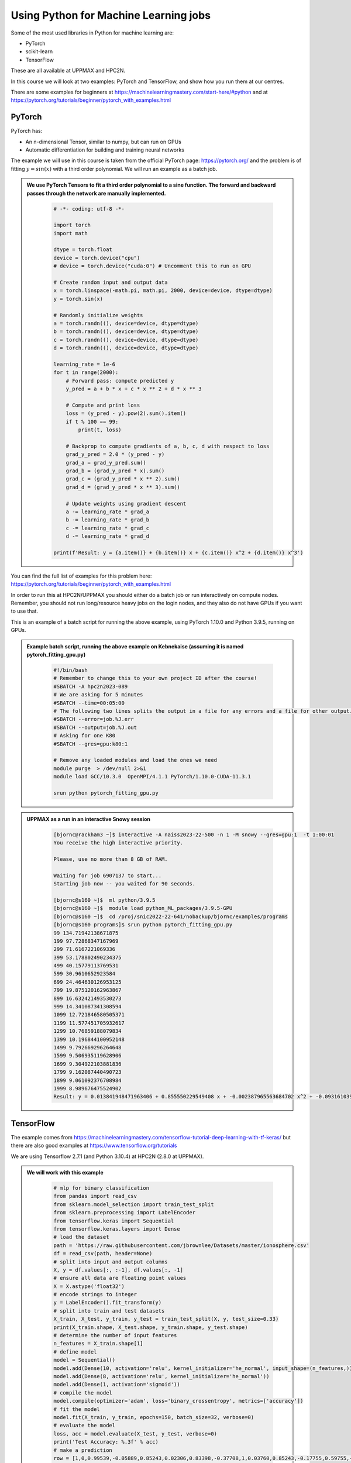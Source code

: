 Using Python for Machine Learning jobs
======================================

.. questions::

   - Which machine learning tools are installed at HPC2N and UPPMAX?
   - How to start the tools at HPC2N and UPPMAX
   - How to deploy GPU:s at HPC2N and UPPMAX?
   

.. objectives::

   - Get general overview of installed Machine Learning tools at HPC2N and UPPMAX
   - Get started with Machine learning in Python
   - Code along and demos (Kebnekaise and Snowy)


   
   While Python does not run fast, it is still well suited for machine learning. However, it is fairly easy to code in, and this is particularly useful in machine learning where the right solution is rarely known from the start. A lot of tests and experimentation is needed, and the program usually goes through many iterations. In addition, there are a lot of useful libraries written for machine learning in Python, making it a good choice for this area. 

Some of the most used libraries in Python for machine learning are: 

- PyTorch
- scikit-learn
- TensorFlow

These are all available at UPPMAX and HPC2N. 

In this course we will look at two examples: PyTorch and TensorFlow, and show how you run them at our centres. 

There are some examples for beginners at https://machinelearningmastery.com/start-here/#python and at https://pytorch.org/tutorials/beginner/pytorch_with_examples.html 

PyTorch
-------

PyTorch has: 

- An n-dimensional Tensor, similar to numpy, but can run on GPUs
- Automatic differentiation for building and training neural networks

The example we will use in this course is taken from the official PyTorch page: https://pytorch.org/ and the problem is of fitting :math:`y=sin⁡(x)` with a third order polynomial. We will run an example as a batch job. 

.. admonition:: We use PyTorch Tensors to fit a third order polynomial to a sine function. The forward and backward passes through the network are manually implemented. 
    :class: dropdown

        .. code-block:: python
        
            # -*- coding: utf-8 -*-
            
            import torch
            import math
            
            dtype = torch.float
            device = torch.device("cpu")
            # device = torch.device("cuda:0") # Uncomment this to run on GPU
            
            # Create random input and output data
            x = torch.linspace(-math.pi, math.pi, 2000, device=device, dtype=dtype)
            y = torch.sin(x)
            
            # Randomly initialize weights
            a = torch.randn((), device=device, dtype=dtype)
            b = torch.randn((), device=device, dtype=dtype)
            c = torch.randn((), device=device, dtype=dtype)
            d = torch.randn((), device=device, dtype=dtype)
            
            learning_rate = 1e-6
            for t in range(2000):
                # Forward pass: compute predicted y
                y_pred = a + b * x + c * x ** 2 + d * x ** 3
                
                # Compute and print loss
                loss = (y_pred - y).pow(2).sum().item()
                if t % 100 == 99:
                    print(t, loss)
                
                # Backprop to compute gradients of a, b, c, d with respect to loss
                grad_y_pred = 2.0 * (y_pred - y)
                grad_a = grad_y_pred.sum()
                grad_b = (grad_y_pred * x).sum()
                grad_c = (grad_y_pred * x ** 2).sum()
                grad_d = (grad_y_pred * x ** 3).sum()
                
                # Update weights using gradient descent
                a -= learning_rate * grad_a
                b -= learning_rate * grad_b
                c -= learning_rate * grad_c
                d -= learning_rate * grad_d
                
            print(f'Result: y = {a.item()} + {b.item()} x + {c.item()} x^2 + {d.item()} x^3')

You can find the full list of examples for this problem here: https://pytorch.org/tutorials/beginner/pytorch_with_examples.html

In order to run this at HPC2N/UPPMAX you should either do a batch job or run interactively on compute nodes. Remember, you should not run long/resource heavy jobs on the login nodes, and they also do not have GPUs if you want to use that.  

This is an example of a batch script for running the above example, using PyTorch 1.10.0 and Python 3.9.5, running on GPUs. 

.. admonition:: Example batch script, running the above example on Kebnekaise (assuming it is named pytorch_fitting_gpu.py) 
    :class: dropdown

        .. code-block:: sh 
        
            #!/bin/bash 
            # Remember to change this to your own project ID after the course! 
            #SBATCH -A hpc2n2023-089
            # We are asking for 5 minutes
            #SBATCH --time=00:05:00
            # The following two lines splits the output in a file for any errors and a file for other output. 
            #SBATCH --error=job.%J.err
            #SBATCH --output=job.%J.out
            # Asking for one K80
            #SBATCH --gres=gpu:k80:1
            
            # Remove any loaded modules and load the ones we need
            module purge  > /dev/null 2>&1
            module load GCC/10.3.0  OpenMPI/4.1.1 PyTorch/1.10.0-CUDA-11.3.1
            
            srun python pytorch_fitting_gpu.py
            

.. admonition:: UPPMAX as a run in an interactive Snowy session
    :class: dropdown

        .. code-block:: sh

            [bjornc@rackham3 ~]$ interactive -A naiss2023-22-500 -n 1 -M snowy --gres=gpu:1  -t 1:00:01 
            You receive the high interactive priority.

            Please, use no more than 8 GB of RAM.

            Waiting for job 6907137 to start...
            Starting job now -- you waited for 90 seconds.

            [bjornc@s160 ~]$  ml python/3.9.5
            [bjornc@s160 ~]$  module load python_ML_packages/3.9.5-GPU
            [bjornc@s160 ~]$  cd /proj/snic2022-22-641/nobackup/bjornc/examples/programs
            [bjornc@s160 programs]$ srun python pytorch_fitting_gpu.py
            99 134.71942138671875
            199 97.72868347167969
            299 71.6167221069336
            399 53.178802490234375
            499 40.15779113769531
            599 30.9610652923584
            699 24.464630126953125
            799 19.875120162963867
            899 16.632421493530273
            999 14.341087341308594
            1099 12.721846580505371
            1199 11.577451705932617
            1299 10.76859188079834
            1399 10.196844100952148
            1499 9.792669296264648
            1599 9.506935119628906
            1699 9.304922103881836
            1799 9.162087440490723
            1899 9.061092376708984
            1999 8.989676475524902
            Result: y = 0.013841948471963406 + 0.855550229549408 x + -0.002387965563684702 x^2 + -0.09316103905439377 x^3



TensorFlow
----------

The example comes from https://machinelearningmastery.com/tensorflow-tutorial-deep-learning-with-tf-keras/ but there are also good examples at https://www.tensorflow.org/tutorials 

We are using Tensorflow 2.7.1 (and Python 3.10.4) at HPC2N (2.8.0 at UPPMAX). 

.. tabs::
  
   .. tab:: HPC2N

      Since there is no scikit-learn for these versions, we have to install that too: 

      Installing scikit-learn compatible with TensorFlow version 2.7.1 and Python version 3.10.4 

      
        - Load modules: ``module load GCC/11.2.0 OpenMPI/4.1.1 SciPy-bundle/2021.10 TensorFlow/2.7.1``
        - Create virtual environment: ``virtualenv --system-site-packages <path-to-install-dir>/vpyenv``
        - Activate the virtual environment: ``source <path-to-install-dir>/vpyenv/bin/activate``
        - ``pip install --no-cache-dir --no-build-isolation scikit-learn``
        
      We can now use scikit-learn in our example. 
      
   .. tab:: UPPMAX
   
      UPPMAX has scikit-learn in the scikit-learn/0.22.1 module. We also need the python_ML module for Tensorflow, so let's just load those

        - Load modules: ``module load python_ML_packages scikit-learn/0.22.1``
           - On Rackham this will load CPU version, whereas if on a GPU node the GPU version will be loaded

      

.. admonition:: We will work with this example  
    :class: dropdown

        .. code-block:: sh 
        
            # mlp for binary classification
            from pandas import read_csv
            from sklearn.model_selection import train_test_split
            from sklearn.preprocessing import LabelEncoder
            from tensorflow.keras import Sequential
            from tensorflow.keras.layers import Dense
            # load the dataset
            path = 'https://raw.githubusercontent.com/jbrownlee/Datasets/master/ionosphere.csv'
            df = read_csv(path, header=None)
            # split into input and output columns
            X, y = df.values[:, :-1], df.values[:, -1]
            # ensure all data are floating point values
            X = X.astype('float32')
            # encode strings to integer
            y = LabelEncoder().fit_transform(y)
            # split into train and test datasets
            X_train, X_test, y_train, y_test = train_test_split(X, y, test_size=0.33)
            print(X_train.shape, X_test.shape, y_train.shape, y_test.shape)
            # determine the number of input features
            n_features = X_train.shape[1]
            # define model
            model = Sequential()
            model.add(Dense(10, activation='relu', kernel_initializer='he_normal', input_shape=(n_features,)))
            model.add(Dense(8, activation='relu', kernel_initializer='he_normal'))
            model.add(Dense(1, activation='sigmoid'))
            # compile the model
            model.compile(optimizer='adam', loss='binary_crossentropy', metrics=['accuracy'])
            # fit the model
            model.fit(X_train, y_train, epochs=150, batch_size=32, verbose=0)
            # evaluate the model
            loss, acc = model.evaluate(X_test, y_test, verbose=0)
            print('Test Accuracy: %.3f' % acc)
            # make a prediction
            row = [1,0,0.99539,-0.05889,0.85243,0.02306,0.83398,-0.37708,1,0.03760,0.85243,-0.17755,0.59755,-0.44945,0.60536,-0.38223,0.84356,-0.38542,0.58212,-0.32192,0.56971,-0.29674,0.36946,-0.47357,0.56811,-0.51171,0.41078,-0.46168,0.21266,-0.34090,0.42267,-0.54487,0.18641,-0.45300]
            yhat = model.predict([row])
            print('Predicted: %.3f' % yhat)


In order to run the above example, we will create a batch script and submit it. 

.. tabs::

   .. tab:: HPC2N

      Example batch script for Kebnekaise, TensorFlow version 2.6.0 and Python version 3.9.5, and the scikit-learn we installed 
      
      .. code-block:: sh 
        
            #!/bin/bash 
            # Remember to change this to your own project ID after the course! 
            #SBATCH -A hpc2n2023-089
            # We are asking for 5 minutes
            #SBATCH --time=00:05:00
            # Asking for one K80 
            #SBATCH --gres=gpu:k80:1
            
            # Remove any loaded modules and load the ones we need
            module purge  > /dev/null 2>&1
            module load GCC/11.2.0 OpenMPI/4.1.1 SciPy-bundle/2021.10 TensorFlow/2.7.1
            
            # Activate the virtual environment we installed to 
            source <path-to-install-dir>/vpyenv/bin/activate 
            
            # Run your Python script 
            python <my_tf_program.py> 
            
   .. tab:: UPPMAX

      Example batch script for Snowy, Python version 3.9.5, scikit-learn/0.22.1, and the python_ML_packages containing Tensorflow 
      
      .. code-block:: sh 
        
            #!/bin/bash -l  
            # Remember to change this to your own project ID after the course! 
            #SBATCH -A naiss2023-22-500
            # We want to run on Snowy
            #SBATCH -M snowy
            # We are asking for 15 minutes
            #SBATCH --time=00:15:00
            #SBATCH --gres=gpu:1
            
            # Remove any loaded modules and load the ones we need
            module purge  > /dev/null 2>&1
            module load uppmax
            module load python_ML_packages 
            module load python/3.9.5 # to get some extra packages

            
            # Run your Python script 
            python <my_tf_program.py> 
            
            
Submit with ``sbatch <myjobscript.sh>``. After submitting you will (as usual) be given the job-id for your job. You can check on the progress of your job with ``squeue -u <username>`` or ``scontrol show <job-id>``. 

Note: if you are logged in to Rackham on UPPMAX and have submitted a GPU job to Snowy, then you need to use this to see the job queue: 

``squeue -M snowy -u <username>``


General
-------

You almost always want to run several iterations of your machine learning code with changed parameters and/or added layers. If you are doing this in a batch job, it is easiest to either make a batch script that submits several variations of your Python script (changed parameters, changed layers), or make a script that loops over and submits jobs with the changes. 

Running several jobs from within one job
########################################

This example shows how you would run several programs or variations of programs sequentially within the same job: 

.. tabs::

   .. tab:: HPC2N

      Example batch script for Kebnekaise, TensorFlow version 2.6.0 and Python version 3.9.5

      .. code-block:: sh 
        
         #!/bin/bash 
         # Remember to change this to your own project ID after the course! 
         #SBATCH -A hpc2n2023-089
         # We are asking for 5 minutes
         #SBATCH --time=00:05:00
         # Asking for one K80 
         #SBATCH --gres=gpu:k80:1
         # Remove any loaded modules and load the ones we need
         module purge  > /dev/null 2>&1
         module load GCC/11.2.0 OpenMPI/4.1.1 SciPy-bundle/2021.10 TensorFlow/2.7.1
         # Output to file - not needed if your job creates output in a file directly 
         # In this example I also copy the output somewhere else and then run another executable (or you could just run the same executable for different parameters). 
         python <my_tf_program.py> <param1> <param2> > myoutput1 2>&1
         cp myoutput1 mydatadir
         python <my_tf_program.py> <param3> <param4> > myoutput2 2>&1
         cp myoutput2 mydatadir
         python <my_tf_program.py> <param5> <param6> > myoutput3 2>&1
         cp myoutput3 mydatadir

   .. tab:: UPPMAX

      Example batch script for Snowy, TensorFlow version 2.8.0 and Python version 3.9.5.
      
      .. code-block:: sh 

         #!/bin/bash -l
         # Remember to change this to your own project ID after the course!
         #SBATCH -A naiss2023-22-500
         # We are asking for at least 1 hour
         #SBATCH --time=01:00:01
         #SBATCH -M snowy
         #SBATCH --gres=gpu:1
         #SBATCH --mail-type=begin        # send email when job begins
         #SBATCH --mail-type=end          # send email when job ends
         #SBATCH --mail-user=bjorn.claremar@uppmax.uu.se
         # Remove any loaded modules and load the ones we need
         module purge  > /dev/null 2>&1
         module load uppmax
         module load python_ML_packages
         module load python/3.9.5 # to get some extra packages
         # Output to file - not needed if your job creates output in a file directly
         # In this example I also copy the output somewhere else and then run another executable (or you could just run the same executable for different parameters).
         python tf_program.py 1 2 > myoutput1 2>&1
         cp myoutput1 mydatadir
         python tf_program.py 3 4 > myoutput2 2>&1
         cp myoutput2 mydatadir
         python tf_program.py 5 6 > myoutput3 2>&1
         cp myoutput3 mydatadir


.. keypoints::

  - At all clusters you will find PyTorch, TensorFlow, Scikit-learn
  - The loading are slightly different at the clusters
     - UPPMAX: All tools are available from the module ``ml python_ML_packages python/3.9.5``
     - HPC2N: ``module load GCC/11.2.0 OpenMPI/4.1.1 SciPy-bundle/2021.10 TensorFlow/2.7.1``


